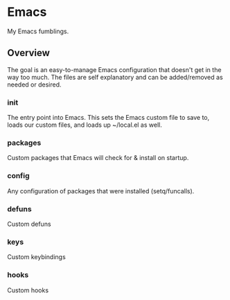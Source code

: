 * Emacs

My Emacs fumblings.

** Overview

The goal is an easy-to-manage Emacs configuration that doesn't get in the
way too much. The files are self explanatory and can be added/removed as
needed or desired.

*** init

The entry point into Emacs. This sets the Emacs custom file to save to,
loads our custom files, and loads up ~/local.el as well.

*** packages

Custom packages that Emacs will check for & install on startup.

*** config

Any configuration of packages that were installed (setq/funcalls).

*** defuns

Custom defuns

*** keys

Custom keybindings

*** hooks

Custom hooks
